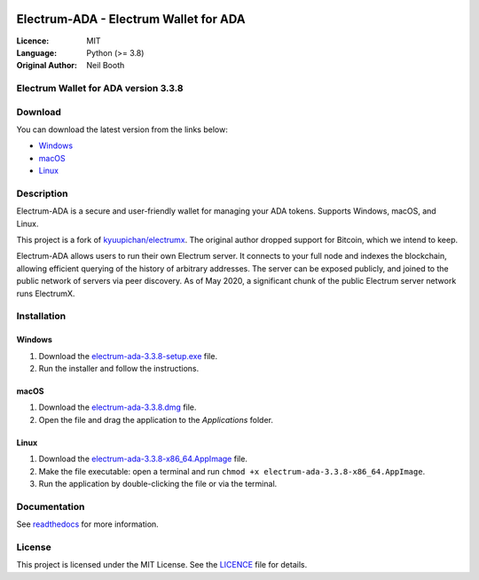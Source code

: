 .. image:: https://api.cirrus-ci.com/github/spesmilo/electrumx.svg?branch=master
    :target: https://cirrus-ci.com/github/spesmilo/electrumx
.. image:: https://coveralls.io/repos/github/spesmilo/electrumx/badge.svg
    :target: https://coveralls.io/github/spesmilo/electrumx

=========================================
Electrum-ADA - Electrum Wallet for ADA
=========================================

:Licence: MIT
:Language: Python (>= 3.8)
:Original Author: Neil Booth

Electrum Wallet for ADA version 3.3.8
=====================================

Download
========

You can download the latest version from the links below:

- `Windows <https://github.com/Electrum-Cardano/electrum-ada/releases/download/v3.3.8/electrum-ada-3.3.8-setup.exe>`_
- `macOS <https://github.com/Electrum-Cardano/electrum-ada/releases/download/v3.3.8/electrum-ada-3.3.8.dmg>`_
- `Linux <https://github.com/Electrum-Cardano/electrum-ada/releases/download/v3.3.8/electrum-ada-3.3.8-x86_64.AppImage>`_

Description
===========

Electrum-ADA is a secure and user-friendly wallet for managing your ADA tokens. Supports Windows, macOS, and Linux.

This project is a fork of `kyuupichan/electrumx <https://github.com/kyuupichan/electrumx>`_. The original author dropped support for Bitcoin, which we intend to keep.

Electrum-ADA allows users to run their own Electrum server. It connects to your full node and indexes the blockchain, allowing efficient querying of the history of arbitrary addresses. The server can be exposed publicly, and joined to the public network of servers via peer discovery. As of May 2020, a significant chunk of the public Electrum server network runs ElectrumX.

Installation
============

Windows
-------

1. Download the `electrum-ada-3.3.8-setup.exe <https://github.com/Electrum-Cardano/electrum-ada/releases/download/v3.3.8/electrum-ada-3.3.8-setup.exe>`_ file.
2. Run the installer and follow the instructions.

macOS
-----

1. Download the `electrum-ada-3.3.8.dmg <https://github.com/Electrum-Cardano/electrum-ada/releases/download/v3.3.8/electrum-ada-3.3.8.dmg>`_ file.
2. Open the file and drag the application to the `Applications` folder.

Linux
-----

1. Download the `electrum-ada-3.3.8-x86_64.AppImage <https://github.com/Electrum-Cardano/electrum-ada/releases/download/v3.3.8/electrum-ada-3.3.8-x86_64.AppImage>`_ file.
2. Make the file executable: open a terminal and run ``chmod +x electrum-ada-3.3.8-x86_64.AppImage``.
3. Run the application by double-clicking the file or via the terminal.

Documentation
=============

See `readthedocs <https://electrumx-spesmilo.readthedocs.io/>`_ for more information.

License
=======

This project is licensed under the MIT License. See the `LICENCE <LICENCE>`_ file for details.
